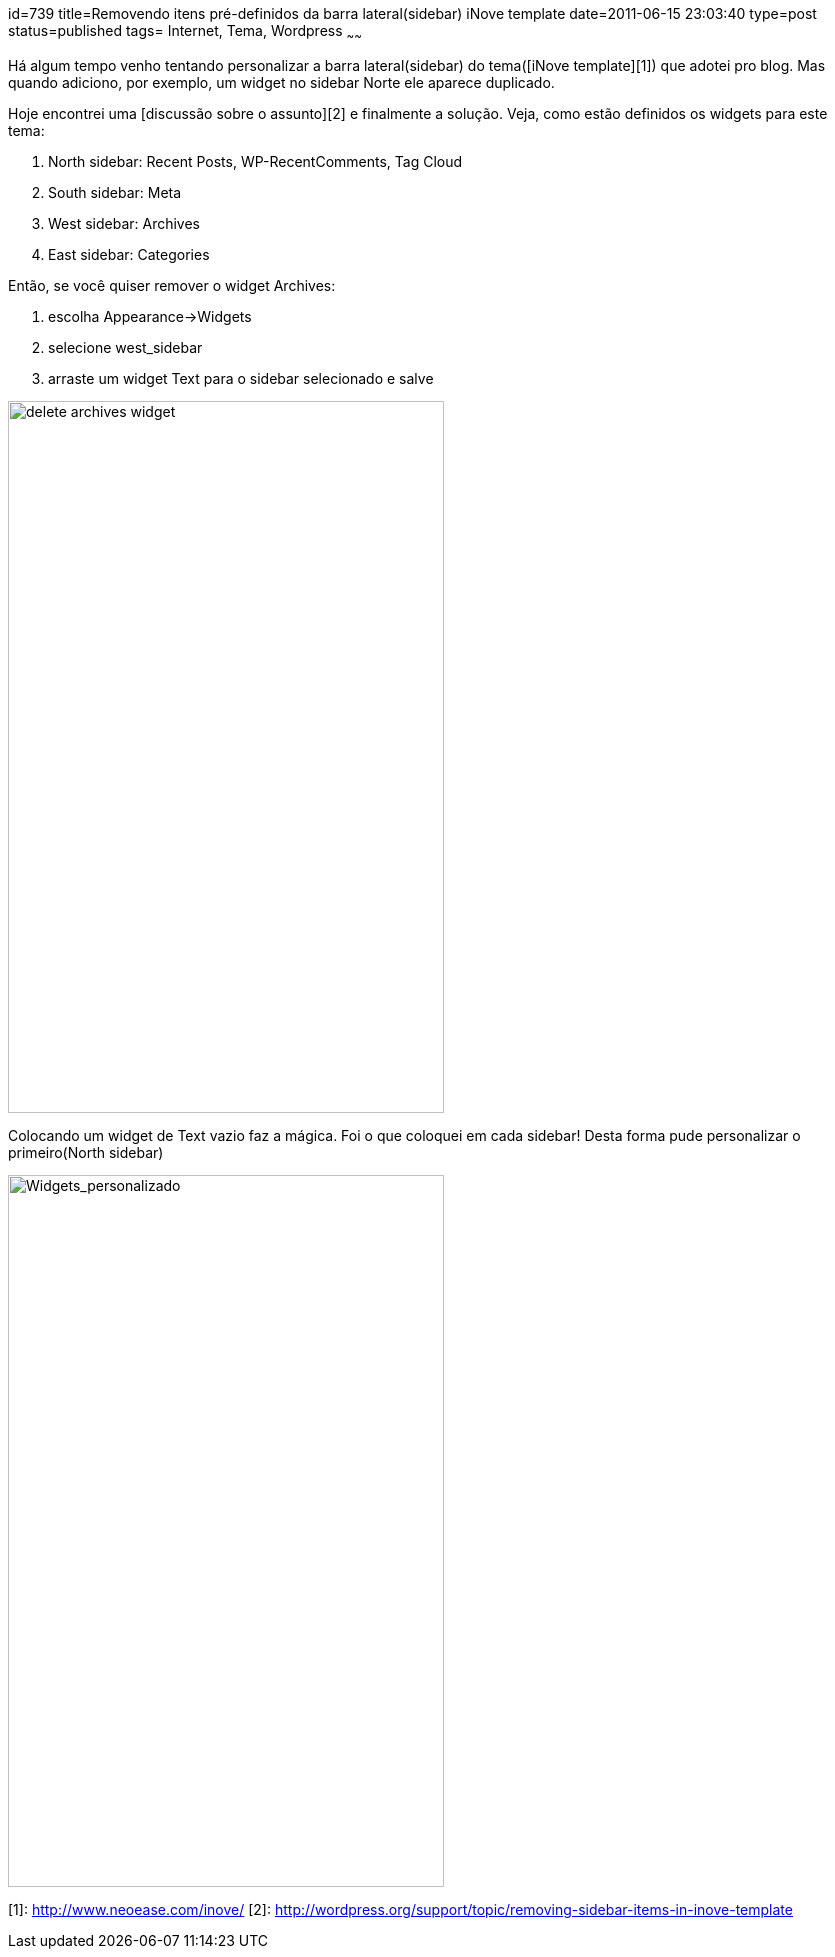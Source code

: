 id=739
title=Removendo itens pré-definidos da barra lateral(sidebar) iNove template
date=2011-06-15 23:03:40
type=post
status=published
tags= Internet, Tema, Wordpress
~~~~~~

Há algum tempo venho tentando personalizar a barra lateral(sidebar) do tema([iNove template][1]) que adotei pro blog. Mas quando adiciono, por exemplo, 
um widget no sidebar Norte ele aparece duplicado. 

Hoje encontrei uma [discussão sobre o assunto][2] e finalmente a solução. Veja, como estão definidos os widgets para este tema:

  1. North sidebar: Recent Posts, WP-RecentComments, Tag Cloud
  2. South sidebar: Meta
  3. West sidebar: Archives
  4. East sidebar: Categories

Então, se você quiser remover o widget Archives:

  1. escolha Appearance->Widgets
  2. selecione west_sidebar
  3. arraste um widget Text para o sidebar selecionado e salve

image:delete_archives_widget.png["delete archives widget", width=436, height=712,]

Colocando um widget de Text vazio faz a mágica. Foi o que coloquei em cada sidebar! Desta forma pude personalizar o primeiro(North sidebar)  

image:Widgets_personalizado.png["Widgets_personalizado", width=436, height=712] 

[1]: http://www.neoease.com/inove/
[2]: http://wordpress.org/support/topic/removing-sidebar-items-in-inove-template